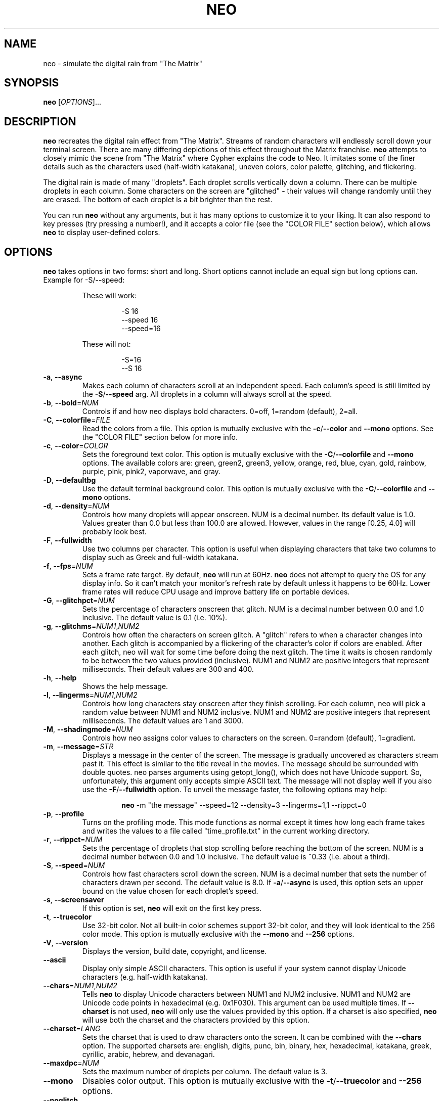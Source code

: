 .TH NEO 6 "Oct 2 2021" "neo version 0.5" "neo User Manual"
.SH "NAME"
neo \- simulate the digital rain from "The Matrix"
.SH "SYNOPSIS"
\fBneo\fR [\fI\,OPTIONS\/\fR]...
.SH "DESCRIPTION"
.PP
\fBneo\fR recreates the digital rain effect from "The Matrix". Streams of
random characters will endlessly scroll down your terminal screen. There are
many differing depictions of this effect throughout the Matrix franchise.
\fBneo\fR attempts to closely mimic the scene from "The Matrix" where Cypher
explains the code to Neo. It imitates some of the finer details such as
the characters used (half-width katakana), uneven colors, color palette,
glitching, and flickering.
.PP
The digital rain is made of many "droplets". Each droplet scrolls vertically
down a column. There can be multiple droplets in each column. Some characters
on the screen are "glitched" - their values will change randomly until they
are erased. The bottom of each droplet is a bit brighter than the rest.
.PP
You can run \fBneo\fR without any arguments, but it has many options to
customize it to your liking. It can also respond to key presses (try
pressing a number!), and it accepts a color file (see the "COLOR FILE" section
below), which allows \fBneo\fR to display user-defined colors.
.SH "OPTIONS"
.PP
\fBneo\fR takes options in two forms: short and long. Short options cannot
include an equal sign but long options can. Example for \-S/\-\-speed:
.RS
.PP
These will work:
.RS
.PP
-S 16
.br
--speed 16
.br
--speed=16
.RE
.PP
These will not:
.RS
.PP
-S=16
.br
--S 16
.RE
.RE
.TP
\fB\-a\fR, \fB\-\-async\fR
Makes each column of characters scroll at an independent speed. Each column's
speed is still limited by the \fB\-S\fR/\fB\-\-speed\fR arg. All droplets in a
column will always scroll at the speed.
.TP
\fB\-b\fR, \fB\-\-bold\fR=\fINUM\fR
Controls if and how neo displays bold characters.
0=off, 1=random (default), 2=all.
.TP
\fB\-C\fR, \fB\-\-colorfile\fR=\fIFILE\fR
Read the colors from a file. This option is mutually exclusive with the
\fB\-c\fR/\fB\-\-color\fR and \fB\-\-mono\fR options. See the "COLOR FILE"
section below for more info.
.TP
\fB\-c\fR, \fB\-\-color\fR=\fICOLOR\fR
Sets the foreground text color. This option is mutually exclusive with the
\fB\-C\fR/\fB\-\-colorfile\fR and \fB\-\-mono\fR options. The available
colors are: green, green2, green3, yellow, orange, red, blue, cyan, gold,
rainbow, purple, pink, pink2, vaporwave, and gray.
.TP
\fB\-D\fR, \fB\-\-defaultbg\fR
Use the default terminal background color. This option is mutually exclusive
with the \fB\-C\fR/\fB\-\-colorfile\fR and \fB\-\-mono\fR options.
.TP
\fB\-d\fR, \fB\-\-density\fR=\fINUM\fR
Controls how many droplets will appear onscreen. NUM is a decimal number.
Its default value is 1.0. Values greater than 0.0 but less than 100.0 are
allowed. However, values in the range [0.25, 4.0] will probably look best.
.TP
\fB\-F\fR, \fB\-\-fullwidth\fR
Use two columns per character. This option is useful when displaying
characters that take two columns to display such as Greek and full-width
katakana.
.TP
\fB\-f\fR, \fB\-\-fps\fR=\fINUM\fR
Sets a frame rate target. By default, \fBneo\fR will run at 60Hz. \fBneo\fR
does not attempt to query the OS for any display info. So it can't match your
monitor's refresh rate by default unless it happens to be 60Hz. Lower frame
rates will reduce CPU usage and improve battery life on portable devices.
.TP
\fB\-G\fR, \fB\-\-glitchpct\fR=\fINUM\fR
Sets the percentage of characters onscreen that glitch. NUM is a decimal
number between 0.0 and 1.0 inclusive. The default value is 0.1 (i.e. 10%).
.TP
\fB\-g\fR, \fB\-\-glitchms\fR=\fINUM1\fR,\fINUM2\fR
Controls how often the characters on screen glitch. A "glitch" refers to when
a character changes into another. Each glitch is accompanied by a flickering
of the character's color if colors are enabled. After each glitch, neo will
wait for some time before doing the next glitch. The time it waits is chosen
randomly to be between the two values provided (inclusive). NUM1 and NUM2 are
positive integers that represent milliseconds. Their default values are 300
and 400.
.TP
\fB\-h\fR, \fB\-\-help\fR
Shows the help message.
.TP
\fB\-l\fR, \fB\-\-lingerms\fR=\fINUM1\fR,\fINUM2\fR
Controls how long characters stay onscreen after they finish scrolling. For
each column, neo will pick a random value between NUM1 and NUM2 inclusive.
NUM1 and NUM2 are positive integers that represent milliseconds. The default
values are 1 and 3000.
.TP
\fB\-M\fR, \fB\-\-shadingmode\fR=\fINUM\fR
Controls how neo assigns color values to characters on the screen.
0=random (default), 1=gradient.
.TP
\fB\-m\fR, \fB\-\-message\fR=\fISTR\fR
Displays a message in the center of the screen. The message is gradually
uncovered as characters stream past it. This effect is similar to the title
reveal in the movies. The message should be surrounded with double quotes.
neo parses arguments using getopt_long(), which does not have Unicode support.
So, unfortunately, this argument only accepts simple ASCII text. The message
will not display well if you also use the \fB\-F\fR/\fB\-\-fullwidth\fR option.
To unveil the message faster, the following options may help:
.RS
.RS
.PP
\fBneo\fR -m "the message" --speed=12 --density=3 --lingerms=1,1 --rippct=0
.RE
.RE
.TP
\fB\-p\fR, \fB\-\-profile\fR
Turns on the profiling mode. This mode functions as normal except it times
how long each frame takes and writes the values to a file called
"time_profile.txt" in the current working directory.
.TP
\fB\-r\fR, \fB\-\-rippct\fR=\fINUM\fR
Sets the percentage of droplets that stop scrolling before reaching the bottom
of the screen. NUM is a decimal number between 0.0 and 1.0 inclusive. The
default value is ~0.33 (i.e. about a third).
.TP
\fB\-S\fR, \fB\-\-speed\fR=\fINUM\fR
Controls how fast characters scroll down the screen. NUM is a decimal number
that sets the number of characters drawn per second. The default value is 8.0.
If \fB\-a\fR/\fB\-\-async\fR is used, this option sets an upper bound on the
value chosen for each droplet's speed.
.TP
\fB\-s\fR, \fB\-\-screensaver\fR
If this option is set, \fBneo\fR will exit on the first key press.
.TP
\fB\-t\fR, \fB\-\-truecolor\fR
Use 32-bit color. Not all built-in color schemes support 32-bit color,
and they will look identical to the 256 color mode. This option is
mutually exclusive with the \fB\-\-mono\fR and \fB\-\-256\fR options.
.TP
\fB\-V\fR, \fB\-\-version\fR
Displays the version, build date, copyright, and license.
.TP
\fB\-\-ascii\fR
Display only simple ASCII characters. This option is useful if your system
cannot display Unicode characters (e.g. half-width katakana).
.TP
\fB\-\-chars\fR=\fINUM1\fR,\fINUM2\fR
Tells \fBneo\fR to display Unicode characters between NUM1 and NUM2 inclusive.
NUM1 and NUM2 are Unicode code points in hexadecimal (e.g. 0x1F030). This
argument can be used multiple times. If \fB\-\-charset\fR is not used,
\fBneo\fR will only use the values provided by this option. If a charset is
also specified, \fBneo\fR will use both the charset and the characters
provided by this option.
.TP
\fB\-\-charset\fR=\fILANG\fR
Sets the charset that is used to draw characters onto the screen. It can be
combined with the \fB--chars\fR option. The supported charsets are: english,
digits, punc, bin, binary, hex, hexadecimal, katakana, greek, cyrillic,
arabic, hebrew, and devanagari.
.TP
\fB\-\-maxdpc\fR=\fINUM\fR
Sets the maximum number of droplets per column. The default value is 3.
.TP
\fB\-\-mono\fR
Disables color output. This option is mutually exclusive with the
\fB\-t\fR/\fB\-\-truecolor\fR and \fB\-\-256\fR options.
.TP
\fB\-\-noglitch\fR
Disables character glitching.
.TP
\fB\-\-shortpct\fR=\fINUM\fR
Sets the percentage of shortened droplets. If a droplet is not shortened,
it will extend from the top of the screen to final line, which is often
the bottom of the screen but not always (see also: \fB\-r\fR/\fB\-\-rippct\fR).
NUM is a decimal number between 0.0 and 1.0 inclusive. The default value is
0.5 (i.e. 50%).
.TP
\fB\-\-256\fR
Use 256 colors. This option is mutually exclusive with the
\fB\-t\fR/\fB\-\-truecolor\fR and \fB\-\-mono\fR options.
.SH "KEYS"
.PP
You can press keys while \fBneo\fR is running to control its behavior. The key
bindings cannot be changed without modifying the program code. Some keys
can be held to increase their effect (e.g. holding UP increases speed further).
.PP
Here are the available key controls:
.RS
.PP
\'SPACE' - clears the screen
.br
\'UP' - increases the scrolling speed
.br
\'DOWN' - decreases the scrolling speed
.br
\'RIGHT' - increases the number of characters that are glitchy
.br
\'LEFT' - decreases the number of characters that are glitchy
.br
\'TAB' - toggles the shading mode between random and gradient
.br
\'ESC' - exits \fBneo\fR
.br
\'+' - increases the number of droplets onscreen
.br
\'\-' - decreases the number of droplets onscreen
.br
\'a' - toggles asynchronous droplet speed
.br
\'p' - pauses \fBneo\fR
.br
\'q' - exits \fBneo\fR
.br
\'1' - sets the color to green
.br
\'2' - sets the color to green2
.br
\'3' - sets the color to green3
.br
\'4' - sets the color to gold
.br
\'5' - sets the color to pink2
.br
\'6' - sets the color to red
.br
\'7' - sets the color to blue
.br
\'8' - sets the color to cyan
.br
\'9' - sets the color to purple
.br
\'0' - sets the color to gray
.br
\'!' - sets the color to rainbow
.br
\'@' - sets the color to yellow
.br
\'#' - sets the color to orange
.br
\'$' - sets the color to pink
.br
\'%' - sets the color to vaporwave
.RE
.SH "COLOR FILE"
.PP
\fBneo\fR can read a file that specifies the background color and all the
foreground colors. The file is given via the \fB\-C/\-\-colorfile\fR option.
Each line in the file describes a color. The first line is the backgroud
color. Each subsequent line describes a foreground color. Each file must
contain at least two lines: one for the background and one for the
foreground. Typically, you will want to put the foreground colors in
ascending order of brightness. \fBneo\fR will not sort the colors. The last
color should usually be very bright (e.g. white).
.PP
Each line in the file specifies one value or four values. If only one value is
given, it is treated as a 256 terminal color code (e.g. 16 is black). If four
values are given, the first is treated as a 256 color code and the other three
are the RGB components of the 32-bit color. Each component is a value from 0
to 1000, which closely mimics how ncurses handles color. Each value is
separated by a comma, and whitespace is allowed.
.PP
If more than one value is given on a line, then all four values must be given.
Lines do not all have to have the same number of components i.e. some lines
can just specify the 256 color code while others can specify all four values.
.PP
On most systems, if a value of "-1" is provided for the 256 color code, this
will set the color to the system default. This can be useful if you want to
keep the default background.
.PP
All ncurses implementations should allow you to override at least the first 256
colors. Some will let you override even more than that. ncurses should restore
all colors back to their previous state as long as \fBneo\fR exits cleanly.
.PP
If the \fB\-\-256\fR option is used, all 32-bit RGB components in the color
file will be parsed if they are given, but they will be unused.
.PP
Example 1: Blue text on a red background using only 256 color codes
.RS
.PP
196
.br
21
.RE
.PP
Example 2: Different shades of purple text on a yellow background with some
32-bit color components
.RS
.PP
228,917,888,59
.br
54
.br
92
.br
129,750,963,128
.RE
.PP
Example 3: Default background and various shades of green using only 256 color codes
.RS
.PP
-1
.br
34
.br
40
.br
46
.br
82
.br
231
.RE
.SH "PERFORMANCE"
.PP
\fBneo\fR can have two main performance issues: high CPU utilization and
stuttering.  A terminal emulator with GPU acceleration (e.g. Alacritty) may
significantly improve these issues. The CPU utilization by \fBneo\fR itself
is fairly low, even at high frame rates on large screens. However, your
terminal emulator may use substantial CPU resources to draw everything.
Without a fast terminal emulator, this application may use up a whole CPU
core or three.
.PP
Sometimes the text will not scroll smoothly. Again, a fast terminal emulator
will probably help. You will also typically want the frame rate
(i.e. --fps) to be evenly divisible by the character speed (i.e. -S/--speed).
Sometimes, the glitching effect will lead to stuttering because a substantial
number of characters onscreen will have to be redrawn. Reducing the
glitchiness (i.e. --glitchpct) or disabling glitching (i.e. --noglitch) may
help.
.PP
If you experience performance issues, here are some things to try:
.RS
.PP
1. Use a GPU-accelerated terminal emulator
.br
2. Run \fBneo\fR on a smaller screen/window
.br
3. Reduce the frame rate (e.g. --fps=30)
.br
4. Reduce the number of droplets onscreen (e.g. -d 0.5)
.br
5. Reduce the character speed (e.g. --speed=6)
.br
6. Disabling glitching (i.e. --noglitch)
.br
7. Disable colors (i.e. --mono)
.br
8. Disable bold characters (i.e. --bold=0)
.br
9. Disable Unicode characters (i.e. --ascii)
.RE
.PP
Here is a "potato mode" config that should perform well on most systems:
.RS
.PP
\fBneo\fR --fps=20 -d 0.5 --speed=5 --noglitch --mono --bold=0 --ascii
.RE
.SH "EXAMPLES"
.PP
Example 0: Just run it
.RS
.PP
\fBneo\fR
.RE
.PP
Example 1: Sets a faster, asynchronous scrolling speed with 256 colors
.RS
.PP
\fBneo\fR -S 12 -a --color=green3 --256
.RE
.PP
Example 2: Red text with a custom message and Cyrillic characters
.RS
.PP
\fBneo\fR --color=red --charset=cyrillic -m "IN SOVIET RUSSIA, COMPUTER PROGRAMS YOU!"
.RE
.PP
Example 3: Displays golden Greek characters that are full-width
.RS
.PP
\fBneo\fR --color=gold --charset=greek -F
.RE
.PP
Example 4: Uses \fB\-\-chars\fR to draw Unicode dominoes
.RS
.PP
\fBneo\fR --chars=0x1F030,0x1F093 --fullwidth
.RE
.SH "AUTHORS"
Written by Stewart Reive
.SH "REPORTING BUGS"
Create an issue on GitHub: https://github.com/st3w/neo
.SH "COPYRIGHT"
Copyright \[co] 2021 Stewart Reive
.PP
License GPLv3+: GNU GPL version 3 or later <https://gnu.org/licenses/gpl.html>.
This is free software: you are free to change and redistribute it.
There is NO WARRANTY, to the extent permitted by law.
.SH "SEE ALSO"
https://github.com/st3w/neo
.SH "AFTERWORD"
You get used to it. I... I don't even see the code.
All I see is blonde, brunette, redhead.
Hey! You uh... want a drink? :)
